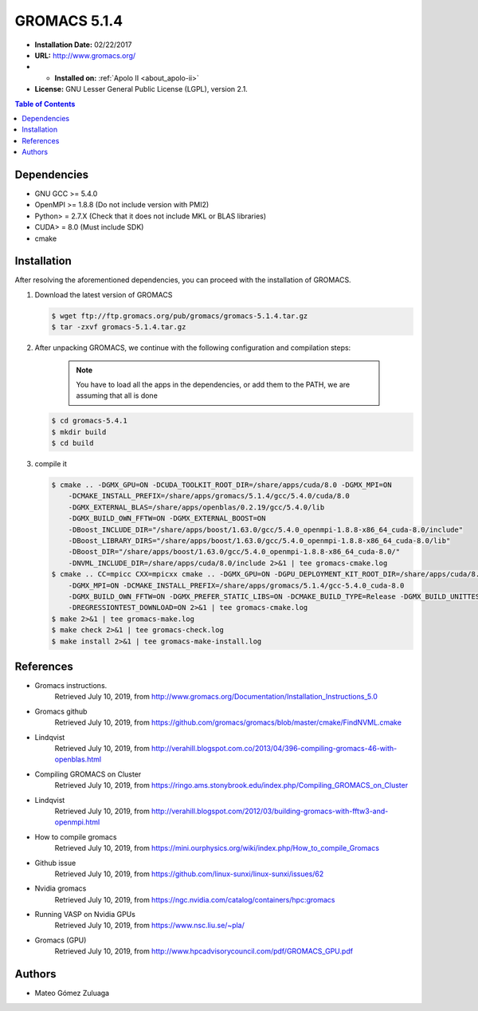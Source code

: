 .. _gromacs-5.1.4-index:

.. role:: bash(code)
   :language: bash

GROMACS 5.1.4
==============

- **Installation Date:** 02/22/2017
-  **URL:** http://www.gromacs.org/
- - **Installed on:** :ref:`Apolo II <about_apolo-ii>`
- **License:** GNU Lesser General Public License (LGPL), version 2.1.

.. contents:: Table of Contents

Dependencies
------------

- GNU GCC >= 5.4.0
- OpenMPI >= 1.8.8 (Do not include version with PMI2)
- Python> = 2.7.X (Check that it does not include MKL or BLAS libraries)
- CUDA> = 8.0 (Must include SDK)
- cmake

Installation
------------

After resolving the aforementioned dependencies, you can proceed with the installation of GROMACS.

#. Download the latest version of GROMACS

   .. code-block:: bash

      $ wget ftp://ftp.gromacs.org/pub/gromacs/gromacs-5.1.4.tar.gz
      $ tar -zxvf gromacs-5.1.4.tar.gz

#. After unpacking GROMACS, we continue with the following configuration and compilation steps:

    .. note:: You have to load all the apps in the dependencies, or add them to the PATH, we are assuming that all is done

   .. code-block:: bash

        $ cd gromacs-5.4.1
        $ mkdir build
        $ cd build

#. compile it

   .. code-block:: bash

        $ cmake .. -DGMX_GPU=ON -DCUDA_TOOLKIT_ROOT_DIR=/share/apps/cuda/8.0 -DGMX_MPI=ON
            -DCMAKE_INSTALL_PREFIX=/share/apps/gromacs/5.1.4/gcc/5.4.0/cuda/8.0
            -DGMX_EXTERNAL_BLAS=/share/apps/openblas/0.2.19/gcc/5.4.0/lib
            -DGMX_BUILD_OWN_FFTW=ON -DGMX_EXTERNAL_BOOST=ON
            -DBoost_INCLUDE_DIR="/share/apps/boost/1.63.0/gcc/5.4.0_openmpi-1.8.8-x86_64_cuda-8.0/include"
            -DBoost_LIBRARY_DIRS="/share/apps/boost/1.63.0/gcc/5.4.0_openmpi-1.8.8-x86_64_cuda-8.0/lib"
            -DBoost_DIR="/share/apps/boost/1.63.0/gcc/5.4.0_openmpi-1.8.8-x86_64_cuda-8.0/"
            -DNVML_INCLUDE_DIR=/share/apps/cuda/8.0/include 2>&1 | tee gromacs-cmake.log
        $ cmake .. CC=mpicc CXX=mpicxx cmake .. -DGMX_GPU=ON -DGPU_DEPLOYMENT_KIT_ROOT_DIR=/share/apps/cuda/8.0
            -DGMX_MPI=ON -DCMAKE_INSTALL_PREFIX=/share/apps/gromacs/5.1.4/gcc-5.4.0_cuda-8.0
            -DGMX_BUILD_OWN_FFTW=ON -DGMX_PREFER_STATIC_LIBS=ON -DCMAKE_BUILD_TYPE=Release -DGMX_BUILD_UNITTESTS=ON
            -DREGRESSIONTEST_DOWNLOAD=ON 2>&1 | tee gromacs-cmake.log
        $ make 2>&1 | tee gromacs-make.log
        $ make check 2>&1 | tee gromacs-check.log
        $ make install 2>&1 | tee gromacs-make-install.log


References
----------

- Gromacs instructions.
        Retrieved July 10, 2019, from http://www.gromacs.org/Documentation/Installation_Instructions_5.0
- Gromacs github
        Retrieved July 10, 2019, from https://github.com/gromacs/gromacs/blob/master/cmake/FindNVML.cmake
- Lindqvist
        Retrieved July 10, 2019, from http://verahill.blogspot.com.co/2013/04/396-compiling-gromacs-46-with-openblas.html
- Compiling GROMACS on Cluster
        Retrieved July 10, 2019, from https://ringo.ams.stonybrook.edu/index.php/Compiling_GROMACS_on_Cluster
- Lindqvist
        Retrieved July 10, 2019, from http://verahill.blogspot.com/2012/03/building-gromacs-with-fftw3-and-openmpi.html
- How to compile gromacs
        Retrieved July 10, 2019, from https://mini.ourphysics.org/wiki/index.php/How_to_compile_Gromacs
- Github issue
        Retrieved July 10, 2019, from https://github.com/linux-sunxi/linux-sunxi/issues/62
- Nvidia gromacs
        Retrieved July 10, 2019, from https://ngc.nvidia.com/catalog/containers/hpc:gromacs
- Running VASP on Nvidia GPUs
        Retrieved July 10, 2019, from https://www.nsc.liu.se/~pla/
- Gromacs (GPU)
        Retrieved July 10, 2019, from http://www.hpcadvisorycouncil.com/pdf/GROMACS_GPU.pdf

Authors
-------

- Mateo Gómez Zuluaga
